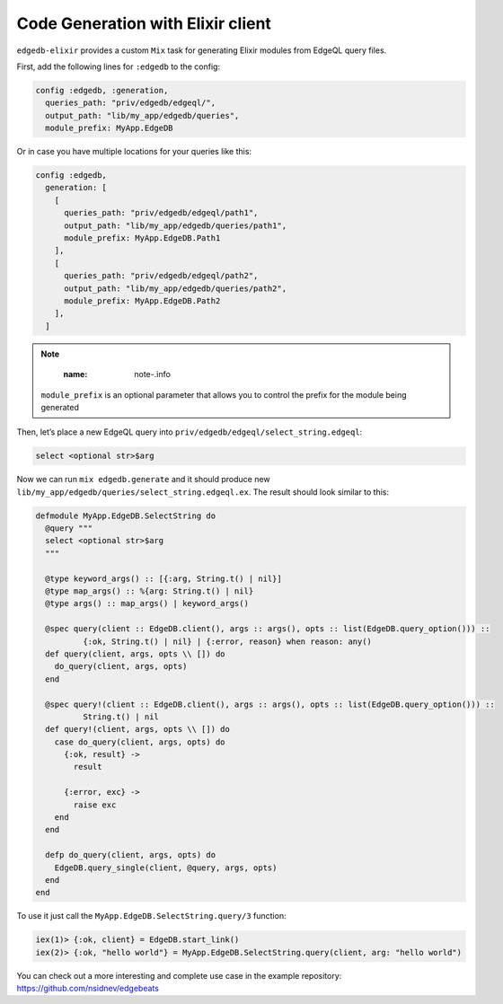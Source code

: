 .. _edgedb-elixir-codegen:

Code Generation with Elixir client
==================================

``edgedb-elixir`` provides a custom ``Mix`` task for generating Elixir modules from EdgeQL query files.

First, add the following lines for ``:edgedb`` to the config:

.. code:: elixir

   config :edgedb, :generation,
     queries_path: "priv/edgedb/edgeql/",
     output_path: "lib/my_app/edgedb/queries",
     module_prefix: MyApp.EdgeDB

Or in case you have multiple locations for your queries like this:

.. code:: elixir

   config :edgedb,
     generation: [
       [
         queries_path: "priv/edgedb/edgeql/path1",
         output_path: "lib/my_app/edgedb/queries/path1",
         module_prefix: MyApp.EdgeDB.Path1
       ],
       [
         queries_path: "priv/edgedb/edgeql/path2",
         output_path: "lib/my_app/edgedb/queries/path2",
         module_prefix: MyApp.EdgeDB.Path2
       ],
     ]

..

.. note::
      :name: note-.info

   ``module_prefix`` is an optional parameter that allows you to control the prefix for the module being generated

Then, let’s place a new EdgeQL query into ``priv/edgedb/edgeql/select_string.edgeql``:

.. code:: edgeql

   select <optional str>$arg

Now we can run ``mix edgedb.generate`` and it should produce new ``lib/my_app/edgedb/queries/select_string.edgeql.ex``. The result should look
similar to this:

.. code:: elixir

   defmodule MyApp.EdgeDB.SelectString do
     @query """
     select <optional str>$arg
     """

     @type keyword_args() :: [{:arg, String.t() | nil}]
     @type map_args() :: %{arg: String.t() | nil}
     @type args() :: map_args() | keyword_args()

     @spec query(client :: EdgeDB.client(), args :: args(), opts :: list(EdgeDB.query_option())) ::
             {:ok, String.t() | nil} | {:error, reason} when reason: any()
     def query(client, args, opts \\ []) do
       do_query(client, args, opts)
     end

     @spec query!(client :: EdgeDB.client(), args :: args(), opts :: list(EdgeDB.query_option())) ::
             String.t() | nil
     def query!(client, args, opts \\ []) do
       case do_query(client, args, opts) do
         {:ok, result} ->
           result

         {:error, exc} ->
           raise exc
       end
     end

     defp do_query(client, args, opts) do
       EdgeDB.query_single(client, @query, args, opts)
     end
   end

To use it just call the ``MyApp.EdgeDB.SelectString.query/3`` function:

.. code:: elixir

   iex(1)> {:ok, client} = EdgeDB.start_link()
   iex(2)> {:ok, "hello world"} = MyApp.EdgeDB.SelectString.query(client, arg: "hello world")

You can check out a more interesting and complete use case in the example repository: https://github.com/nsidnev/edgebeats
